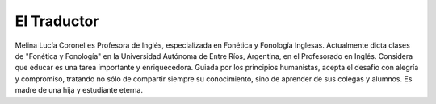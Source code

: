 El Traductor
============

Melina Lucía Coronel es Profesora de Inglés, especializada en Fonética y Fonología Inglesas. Actualmente dicta clases de "Fonética y Fonología" en la Universidad Autónoma de Entre Ríos, Argentina, en el Profesorado en Inglés. Considera que educar es una tarea importante y enriquecedora. Guiada por los principios humanistas, acepta el desafío con alegría y compromiso, tratando no sólo de compartir siempre su conocimiento, sino de aprender de sus colegas y alumnos. Es madre de una hija y estudiante eterna. 
